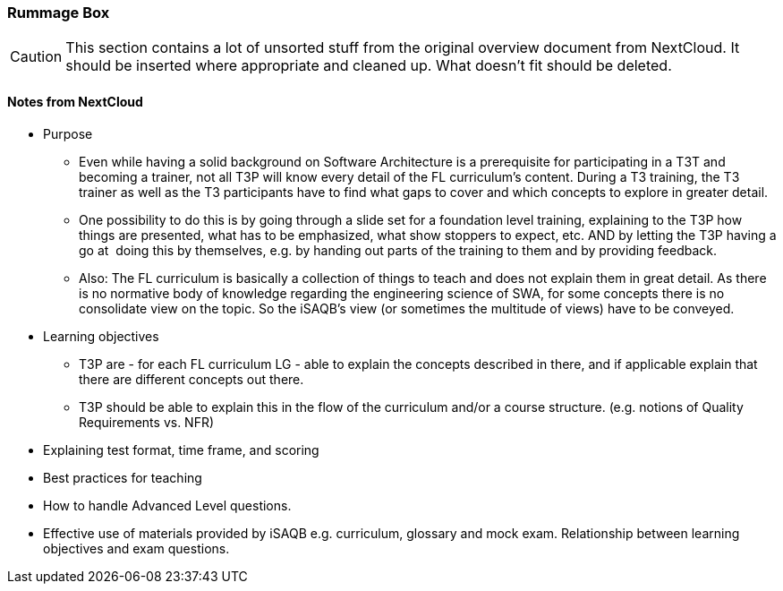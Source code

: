 :sectnums!:

// tag::EN[]

[discrete]
=== Rummage Box

[CAUTION]
====
This section contains a lot of unsorted stuff from the original overview document from NextCloud. It should be inserted where appropriate and cleaned up. What doesn't fit should be deleted.
====

[discrete]
==== Notes from NextCloud

* Purpose 
** Even while having a solid background on Software Architecture is a prerequisite for participating in a T3T and becoming a trainer, not all T3P will know every detail of the FL curriculum's content. During a T3 training, the T3 trainer as well as the T3 participants have to find what gaps to cover and which concepts to explore in greater detail.
** One possibility to do this is by going through a slide set for a foundation level training, explaining to the T3P how things are presented, what has to be emphasized, what show stoppers to expect, etc. AND by letting the T3P having a go at  doing this by themselves, e.g. by handing out parts of the training to them and by providing feedback.
** Also: The FL curriculum is basically a collection of things to teach and does not explain them in great detail. As there is no normative body of knowledge regarding the engineering science of SWA, for some concepts there is no consolidate view on the topic. So the iSAQB's view (or sometimes the multitude of views) have to be conveyed.

* Learning objectives
** T3P are - for each FL curriculum LG - able to explain the concepts described in there, and if applicable explain that there are different concepts out there.
** T3P should be able to explain this in the flow of the curriculum and/or a course structure. (e.g. notions of Quality Requirements vs. NFR)

* Explaining test format, time frame, and scoring
* Best practices for teaching
* How to handle Advanced Level questions.
* Effective use of materials provided by iSAQB e.g. curriculum, glossary and mock exam. Relationship between learning objectives and exam questions.

// end::EN[]

:sectnums:

// tag::REMARK[]
// just to get rid of a warning in the build process
// end::REMARK[]

